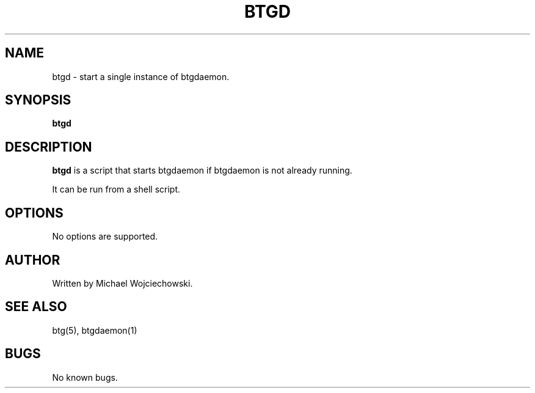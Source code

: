 .TH BTGD 1 "09 October 2005"
.SH NAME
btgd \- start a single instance of btgdaemon.
.SH SYNOPSIS
.B "btgd" 

.SH DESCRIPTION
.B "btgd" 
is a script that starts btgdaemon if btgdaemon is not already running.

It can be run from a shell script.

.SH OPTIONS
No options are supported.

.SH AUTHOR
Written by Michael Wojciechowski.

.SH "SEE ALSO"
btg(5), btgdaemon(1)

.SH BUGS
No known bugs.
